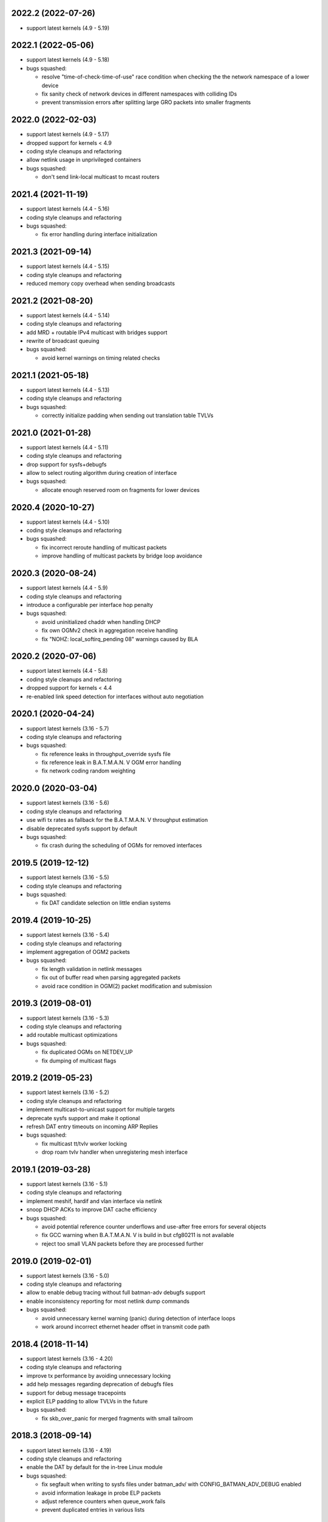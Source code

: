.. SPDX-License-Identifier: GPL-2.0

2022.2 (2022-07-26)
===================

* support latest kernels (4.9 - 5.19)

2022.1 (2022-05-06)
===================

* support latest kernels (4.9 - 5.18)
* bugs squashed:

  - resolve "time-of-check-time-of-use" race condition when checking the
    the network namespace of a lower device
  - fix sanity check of network devices in different namespaces with
    colliding IDs
  - prevent transmission errors after splitting large GRO packets into
    smaller fragments

2022.0 (2022-02-03)
===================

* support latest kernels (4.9 - 5.17)
* dropped support for kernels < 4.9
* coding style cleanups and refactoring
* allow netlink usage in unprivileged containers
* bugs squashed:

  - don't send link-local multicast to mcast routers

2021.4 (2021-11-19)
===================

* support latest kernels (4.4 - 5.16)
* coding style cleanups and refactoring
* bugs squashed:

  - fix error handling during interface initialization

2021.3 (2021-09-14)
===================

* support latest kernels (4.4 - 5.15)
* coding style cleanups and refactoring
* reduced memory copy overhead when sending broadcasts

2021.2 (2021-08-20)
===================

* support latest kernels (4.4 - 5.14)
* coding style cleanups and refactoring
* add MRD + routable IPv4 multicast with bridges support
* rewrite of broadcast queuing
* bugs squashed:

  - avoid kernel warnings on timing related checks

2021.1 (2021-05-18)
===================

* support latest kernels (4.4 - 5.13)
* coding style cleanups and refactoring
* bugs squashed:

  - correctly initialize padding when sending out translation table TVLVs

2021.0 (2021-01-28)
===================

* support latest kernels (4.4 - 5.11)
* coding style cleanups and refactoring
* drop support for sysfs+debugfs
* allow to select routing algorithm during creation of interface
* bugs squashed:

  - allocate enough reserved room on fragments for lower devices

2020.4 (2020-10-27)
===================

* support latest kernels (4.4 - 5.10)
* coding style cleanups and refactoring
* bugs squashed:

  - fix incorrect reroute handling of multicast packets
  - improve handling of multicast packets by bridge loop avoidance

2020.3 (2020-08-24)
===================

* support latest kernels (4.4 - 5.9)
* coding style cleanups and refactoring
* introduce a configurable per interface hop penalty
* bugs squashed:

  - avoid uninitialized chaddr when handling DHCP
  - fix own OGMv2 check in aggregation receive handling
  - fix "NOHZ: local_softirq_pending 08" warnings caused by BLA

2020.2 (2020-07-06)
===================

* support latest kernels (4.4 - 5.8)
* coding style cleanups and refactoring
* dropped support for kernels < 4.4
* re-enabled link speed detection for interfaces without auto negotiation

2020.1 (2020-04-24)
===================

* support latest kernels (3.16 - 5.7)
* coding style cleanups and refactoring
* bugs squashed:

  - fix reference leaks in throughput_override sysfs file
  - fix reference leak in B.A.T.M.A.N. V OGM error handling
  - fix network coding random weighting

2020.0 (2020-03-04)
===================

* support latest kernels (3.16 - 5.6)
* coding style cleanups and refactoring
* use wifi tx rates as fallback for the B.A.T.M.A.N. V throughput estimation
* disable deprecated sysfs support by default
* bugs squashed:

  - fix crash during the scheduling of OGMs for removed interfaces

2019.5 (2019-12-12)
===================

* support latest kernels (3.16 - 5.5)
* coding style cleanups and refactoring
* bugs squashed:

  - fix DAT candidate selection on little endian systems

2019.4 (2019-10-25)
===================

* support latest kernels (3.16 - 5.4)
* coding style cleanups and refactoring
* implement aggregation of OGM2 packets
* bugs squashed:

  - fix length validation in netlink messages
  - fix out of buffer read when parsing aggregated packets
  - avoid race condition in OGM(2) packet modification and submission

2019.3 (2019-08-01)
===================

* support latest kernels (3.16 - 5.3)
* coding style cleanups and refactoring
* add routable multicast optimizations
* bugs squashed:

  - fix duplicated OGMs on NETDEV_UP
  - fix dumping of multicast flags

2019.2 (2019-05-23)
===================

* support latest kernels (3.16 - 5.2)
* coding style cleanups and refactoring
* implement multicast-to-unicast support for multiple targets
* deprecate sysfs support and make it optional
* refresh DAT entry timeouts on incoming ARP Replies
* bugs squashed:

  - fix multicast tt/tvlv worker locking
  - drop roam tvlv handler when unregistering mesh interface

2019.1 (2019-03-28)
===================

* support latest kernels (3.16 - 5.1)
* coding style cleanups and refactoring
* implement meshif, hardif and vlan interface via netlink
* snoop DHCP ACKs to improve DAT cache efficiency
* bugs squashed:

  - avoid potential reference counter underflows and use-after free errors for
    several objects
  - fix GCC warning when B.A.T.M.A.N. V is build in but cfg80211 is not
    available
  - reject too small VLAN packets before they are processed further

2019.0 (2019-02-01)
===================

* support latest kernels (3.16 - 5.0)
* coding style cleanups and refactoring
* allow to enable debug tracing without full batman-adv debugfs support
* enable inconsistency reporting for most netlink dump commands
* bugs squashed:

  - avoid unnecessary kernel warning (panic) during detection of interface loops
  - work around incorrect ethernet header offset in transmit code path

2018.4 (2018-11-14)
===================

* support latest kernels (3.16 - 4.20)
* coding style cleanups and refactoring
* improve tx performance by avoiding unnecessary locking
* add help messages regarding deprecation of debugfs files
* support for debug message tracepoints
* explicit ELP padding to allow TVLVs in the future
* bugs squashed:

  - fix skb_over_panic for merged fragments with small tailroom

2018.3 (2018-09-14)
===================

* support latest kernels (3.16 - 4.19)
* coding style cleanups and refactoring
* enable the DAT by default for the in-tree Linux module
* bugs squashed:

  - fix segfault when writing to sysfs files under batman_adv/ with
    CONFIG_BATMAN_ADV_DEBUG enabled
  - avoid information leakage in probe ELP packets
  - adjust reference counters when queue_work fails
  - prevent duplicated entries in various lists


2018.2 (2018-07-10)
===================

* support latest kernels (3.16 - 4.18)
* dropped support for kernels < 3.16 (note the removed build directory)
* coding style cleanups and refactoring
* avoid old nodes disabling multicast optimizations completely
* disable ethtool based B.A.T.M.A.N. V speed detection for virtual interfaces
* enable B.A.T.M.A.N. V compilation by default
* disable debugfs support by default
* bugs squashed:

  - fix TT sync flags for intermediate TT responses
  - avoid race in TT TVLV allocator helper
  - prevent TT request storms by not sending inconsistent TT TVLVs
  - fix best gw refcnt after netlink dump
  - adjust debugfs paths for interfaces after a namechange
  - fix single entry TT non-sync flag storage
  - fix multicast TT issues with bogus ROAM flags
  - work around insufficient memory initialization in cfg80211's station info

2018.1 (2018-04-25)
===================

* support latest kernels (3.2 - 4.17)
* coding style cleanups and refactoring
* add DAT cache and multicast flags netlink support
* avoid redundant multicast TT entries
* bugs squashed:

  - update data pointers after skb_cow()
  - fix header size check in batadv_dbg_arp()
  - fix skbuff rcsum on packet reroute
  - fix multicast-via-unicast transmission with AP isolation
  - fix packet loss for broadcasted DHCP packets to a server
  - fix multicast packet loss with a single WANT_ALL_IPV4/6 flag

2018.0 (2018-02-26)
===================

* support latest kernels (3.2 - 4.16)
* coding style cleanups and refactoring
* mark licenses clearer, change UAPI header from ISC to MIT
* bugs squashed:

  - fix packet checksum handling in receive path
  - fix handling of large number of interfaces
  - fix netlink dumping of gateways and BLA claims+backbones

2017.4 (2017-12-05)
===================

* support latest kernels (3.2 - 4.15)
* coding style cleanups and refactoring
* documentation cleanup
* bugs squashed:

  - avoid spurious warnings from bat_v neigh_cmp implementation
  - fix check of gateway availability in B.A.T.M.A.N. V
  - fix locking for bidirectional TQ check counters
  - remove leak of stack bits in fragmentation header priority


2017.3 (2017-09-28)
===================

* support latest kernels (3.2 - 4.14)
* coding style cleanups and refactoring
* bugs squashed:

  - fix TT sync flag inconsistencies
  - ignore invalid throughput values from wifi interfaces


2017.2 (2017-07-28)
===================

* support latest kernels (3.2 - 4.13)
* avoid bridge loop detection mac addresses in translation tables
* coding style cleanups and refactoring
* bugs squashed:

  - ignore invalid throughput values from wifi interfaces


2017.1 (2017-05-23)
===================

* support latest kernels (3.2 - 4.12)
* bridge loop avoidance improvements for various corner cases
* reduction of maximum fragment size
* coding style cleanups and refactoring
* bugs squashed:

  - fix rx packet/bytes stats on local DAT ARP reply


2017.0.1 (2017-03-07)
=====================

* support latest kernels (3.2 - 4.11)
* bugs squashed:

  - avoid API incompatibilities with new EWMA implementation
  - generate equally size fragments to reduce chance of padding or MTU problems
  - fix initialization of gateway sel class when BATMAN_V is compiled in


2017.0 (2017-02-28)
===================

* support latest kernels (3.2 - 4.11)
* remove bridge loop avoidance addresses from translation table
* allow to build B.A.T.M.A.N. V without cfg80211 integration on Linux < 3.16
* coding style cleanups and refactoring
* bugs squashed:

  - fix interface reference counter on fragmentation errors
  - avoid double free on fragment merge error
  - fix support for up to 16 fragments
  - fix build of multicast compatibility code on some architectures


2016.5 (2016-12-15)
===================

* support latest kernels (3.2 - 4.10)
* change installation path back to $INSTALL_MOD_DIR/updates/net/batman-adv
* add simple (re)broadcast avoidance
* reduce multicast TT and TVLV update delays under B.A.T.M.A.N. V
* support B.A.T.M.A.N. V throughput detection when using VLANs on top of WiFi
* improve documentation of sysfs and debugfs files
* coding style cleanups and refactoring
* bugs squashed:

  - detect missing primaryif during tp_send as error
  - fix re-adding of previously removed interfaces via rtnetlink
  - fix rare race conditions on interface removal
  - handle allocation error when generating TT responses


2016.4 (2016-10-27)
===================

* support latest kernels (3.2 - 4.9)
* add GW selection algorithm for B.A.T.M.A.N. V
* add support for querying most tables/lists via netlink
* adjusted device modifications for easier handling via rtnl (ip-link)
* disabled (bad) debugfs support in network namespaces
* add improved compat-patches support (note the new build directory)
* reduced translation table memory consumption
* coding style cleanups and refactoring
* bugs squashed:

  - avoid locking problems when modifying interfaces
  - fix sysfs errors on fast device deletion/creation events
  - add missing memory barriers for neighbor list modifications
  - fix tpmeter debug log output


2016.3 (2016-09-01)
===================

* support latest kernels (3.2 - 4.8)
* multicast optimization support for bridged setups
* initial, limited support for batman-adv netlink family
* throughput meter implementation
* support for frame priority in fragment packets
* kernel doc updates and coding style cleanups
* bugs squashed:

  - fix (re-)initialization of ELP tweaking options
  - fix elp packet data reservation
  - fix nullptr dereference after using vlan_insert_tag
  - fix various reference counting bugs in bonding, bla, tt and
    originator code
  - fix speedy join in gateway client mode


2016.2 (2016-06-09)
===================

* support latest kernels (3.2 - 4.7)
* initial, limited support for network namespaces
* kernel doc updates and coding style cleanups
* cleanup of legacy kernel compat code
* support for detection and reporting of complex bridge loops
* bugs squashed:

  - fix some TT issues: double free for full table request structs
    (created problems on multi-core systems) and a double put of VLAN
    objects
  - fix various B.A.T.M.A.N. V issues: fix mac address after address
    change, ELP orig address on secondary interfaces, null pointer
    dereference in metric comparison, refcount issues, ...
  - fix skb deref after transmission
  - avoid duplicate neigh_node additions
  - replace WARN with rate limited output on non-existing VLAN
  - fix ICMP RR ethernet header access after skb_linearize
  - fix memleak of untagged vlan when removing interface via rtnl-link
  - fix build against Debian Stretch kernels


2016.1 (2016-04-21)
===================

* support latest kernels (3.2 - 4.6)
* drop support for older kernels 2.6.29 - 3.1
* B.A.T.M.A.N. V routing algorithm support
* kernel doc updates and coding style cleanups
* conversion to the kref based reference counting framework
* bugs squashed:

  - fix endless loop in bat-on-bat netdevice check when using veth
  - fix various reference counting issues
  - init neigh node last seen field
  - fix integer overflow in batadv_iv_ogm_calc_tq
  - fix broadcast/ogm queue limit on a removed interface
  - fix DAT candidate selection to use VID
  - fix unexpected free of bcast_own on add_if error
  - check skb size before using encapsulated ETH+VLAN header


2016.0 (2016-01-19)
===================

* support latest kernels (2.6.29 - 4.5)
* add list of unique single hop neighbors and export it via debugfs
* massive kernel doc updates and coding style cleanups
* redesign/fix RCU handling when cleaning up to avoid bad memory access
* increase bridge loop avoidance wait time to 60 seconds
* remove bridge loop avoidance state when it gets disabled
* support for interfaces which switch from non-ethernet to ethernet mode
* bugs squashed:

  - fix lockdep splat when doing mcast_free or batadv_tlv_container_remove
  - fix invalid memory access when shrinking buffer for the OGM-return-rate
    measurement on interface removal


2015.2 (2015-11-23)
===================

* support latest kernels (2.6.29 - 4.4)
* cleanup of coding style and kernel docs
* fix includes in various files
* add lower layer head/tail room to avoid problems when slave devices
  encapsulate packets and have not enough space available
* fix hard_header_len which allows sending packets shorter than 64byte
* Remove obsolete deleted attribute for gateway node to simplify
  code and avoid delayed free of structures referenced by the gateway
* Add lockdep asserts to find locking problems
* bugs squashed:

  - Fix gw_bandwidth calculation on 32 bit systems
  - prevent potential hlist double deletion
  - fix soft interface access on unload
  - fix invalid stack access in DAT
  - lock CRC access in bridge loop avoidance
  - fix TT client duplicate detection with VLANs
  - fix excess VLANs in TT requests
  - avoid keeping false temporary TT entries
  - fix TT speedy join for DAT cache replies
  - fix TT memory leak on add with invalid VLAN


2015.1 (2015-08-04)
===================

* support latest kernels (2.6.29 - 4.2)
* cleanup of coding style
* cleanup of the compatibility layer
* convert to the Linux source directory structure
* adjust default configuration

  - disable network coding
  - enable bridge loop avoidance

* bugs squashed:

  - avoid DAT to mess up local LAN state
  - fix race conditions in DAT/NC/TT/MCAST TVLV handlers
  - fix build system POSIX compatibility
  - fix gateway selection in fast connection (1) gw_mode
  - fix initialization of detected gateway, which caused hangs on unloads
  - fix race conditions in the translation table
  - fix kernel crash due to missing NULL checks in vlan handlers
  - fix potentially broken header access by multicast optimization
  - fix broadcast packets cleanup for purged outgoing interface


2015.0 (2015-04-28)
===================

* support latest kernels (2.6.29 - 4.1)
* cleanup of coding style and add kerneldoc
* bugs squashed:
  - fix incorrect lockdep warning in network coding
  - fix condition when bonding should be used
  - fix support of bridged batman-adv devices with kernel < 2.6.39


2014.4.0 (2015-01-05)
=====================

* support latest kernels (2.6.29 - 3.19)
* double default hop penalty
* bugs squashed:

  - fix wrong size calculations and out of order support in
    fragmentation (fixes CVE-2014-9428)
  - fix double fetch in RCU for old kernels (<3.9)
  - fix NULL dereference and check in gateway code
  - fix multicast counters
  - fix network coding SKB control block initialization
  - fix last_seen initialization for orig nodes


2014.3.0 (2014-07-21)
=====================

* support latest kernels (2.6.29 - 3.16)
* drop QinQ claim frames in bridge loop avoidance
* fix a bogus warning from batadv_is_on_batman_iface()
* removed SET_ETHTOOL_OPS
* style improvements:

  - remove semi-colon after macro definition
  - add blank line between declarations and the rest of the code


2014.2.0 (2014-05-15)
=====================

* support latest kernels (2.6.29 - 3.15)
* add multicast optimization for certain type of multicast networks
  to send data only to nodes actually registered using new TVLVs
  and the translation table
* use ether_addr_copy instead of memcpy
* remove obsolete reset mac headers
* bugs squashed:

  - fix various (reference counting) bugs introduced by the multi
    interface optimization
  - fix a reference count problem when sending fragmented packets
  - count references for originator nodes referenced by gateway
  - fix local TT check for outgoing arp requests in DAT
  - fix TT inconsistencies when VLANs are re-created very fast
  - update TT entries for each VLAN when the MAC address of the
    parent interface is changed
  - improve documentation of DAT, TT and general kerneldoc


2014.1.0 (2014-03-13)
=====================

* support latest kernels (2.6.29 - 3.14)
* add mesh wide multi interface optimization, which replaces the old
  interface alternating and bonding features with a new network wide
  implementation
* add mesh wide client isolation based on fwmark by using and
  propagating the new isolation flag in TT
* send every DHCP packet as bat-unicast when gateway feature is used
* add new build checks for packet sizes to avoid architecture dependent
  problems
* bugs squashed:

  - deselect current gateway when switching away from client mode
  - fix batman-adv header MTU calculation
  - fix potential paging error for unicast transmissions
  - fix vlan refcounter imbalance on failure paths
  - fix TT-TVLV parsing and a TVLV leak
  - fix TT CRC computation by ensuring byte order
  - fix function names, paranthesis, comments, warnings, chachacha ...


2014.0.0 (2014-01-04)
=====================

* support latest kernels (2.6.29 - 3.13)
* This release contains major rework to allow better backward compatibility
  in the future. Unfortunately these changes require a bump of the compat
  version to 15, making this and future releases incompatible to the previous
  releases.
* add TVLV container infrastructure for OGMs and TT packets
* remove vis functionality (replaced by userspace tool alfred)
* reorder packet types and flags in packet types
* move some packet members (gw flags, TT, ...) into TVLV containers
* rewrite the fragementation code for more fragments (up to 16), more
  general usage (not only unicast packets) and reassembly on the way
* add VLAN awareness to TT, DAT and AP isolation
* use CRC32 instead of CRC16 for TT
* generalize many functions (neighbor comparison, etc) to prepare
  code-sharing of BATMAN IV and BATMAN V
* set SKB priority according to content (for correct WMM classification)
* add a dummy soft-interface rx mode handler to allow static multicast
  listeners
* bugs squashed:

  - various packet alignment and size fixes (especially on ARM)
  - white space, typos, kernel doc, etc
  - improve backward compatibility code


2013.4.0 (2013-10-13)
=====================

* support latest kernels (2.6.29 - 3.12)
* bugs squashed:

  - fix potential kernel paging errors for unicast transmissions
  - fix network coding initialization for multiple soft interfaces
  - fix BLA VLAN handling regression
  - improve backward compatibility code


2013.3.0 (2013-07-20)
=====================

* support latest kernels (2.6.29 - 3.11)
* send each broadcast only once on non-wireless interfaces
* change VID handling to prepare enhanced VLAN features
* bugs squashed:

  - forward late OGMs from best next hop
  - avoid double free of bat_counters
  - fix rcu barrier miss
  - use the proper header len when checking the TTVN
  - make DAT drop ARP requests targeting local clients

* style improvements, code moving and refactoring


2013.2.0 (2013-04-20)
=====================

* support latest kernels (2.6.29 - 3.10)
* add network coding feature
* add rtnl interface configuration support
* fix rtnl and sysfs locking issue
* avoid duplicate interface enslaving
* bugs squashed:

  - verify tt len to not exceed packet len
  - fix identification of own mac addresses

* style improvements (change seq_printf to seq_puts)


2013.1.0 (2013-03-02)
=====================

* support latest kernels (2.6.29 - 3.9)
* add lots of kerneldoc in types.h
* clean up (kerneldoc alignment, group tt definitions, renaming, ...)
* TT improvements:

  - add CRC to debugging tables
  - ignore multicast addresses
  - reduce local TT timeout from 1 hour to 10 minutes

* Initialize lockdep class keys for hashes
* unbloat bat_priv if debug is not enabled
* bugs squashed

  - fix possible sysfs/rtnl deadlock when deregistering
  - fix some DAT bugs (skb leak, invalid MAC addresses, NULL pointer dereference)


2013.0.0 (2013-01-12)
=====================

* support latest kernels (2.6.29 - 3.8)
* cleanup of coding style and add kerneldoc
* add new distributed ARP table feature to cache ARP entries
* remove __packed attribute whenever possible to allow better compiler
  optimizations
* use kernel-registered BATMAN Ethernet type
* block ECTP traffic to remove integration problems when using BLA
* allow roaming multiple times in TT
* bugs squashed

  - fix lockdeps for interfaces
  - disallow batman-over-batman configurations
  - various BLA fixes (wait at startup, hashing, duplist, ...)
  - fix TT roaming cases
  - fix TT packet rerouting
  - fix TT flags handling
  - fix speedy join/BLA interaction bug
  - fix random jitter calculation


2012.4.0 (2012-10-29)
=====================

* support latest kernels (2.6.29 - 3.7)
* cleanup of coding style
* integration of remaining packet counters in ethtool statistic
* speedy join of new non-mesh clients based on broadcast packets
* added bridge loop avoidance backbone gateway debugfs table
* workaround for kernel bug when running on top of vlan device
* bugs squashed

  - announcement of own MAC address after modification
  - wrong counting of received OGMs on x86
  - route flapping in multiple interfaces setup
  - receiving of translation table requests for foreign nodes
  - invalid memory access after failure during the interface appending
  - wrong calculation of packet crc which lead to dropping of broadcast
    packets when bridge loop avoidance is enabled


2012.3.0 (2012-08-19)
=====================

* support latest kernels (2.6.29 - 3.6)
* added namespace-like prefix for all batman-adv symbols
* integrated extended statistic support using ethtool
* important bugs fixed

  - correct endianness for translation table crc
  - avoid race condition in translation table replacements
  - ensure gateway gets selected
  - allow broadcasts with enabled AP isolation
  - fix vis output for multiple interface configurations
  - fix race condition during adds in hashes
  - fix dropped DHCP packets with enabled bridge loop avoidance and gateway
    support
  - don't leak information through uninitialized packets fields


2012.2.0 (2012-06-12)
=====================

* support latest kernels (2.6.29 - 3.5)
* cleanup of coding style (use of named constants instead of values, refactored
  code to reduce readability, replace bitarrays with kernel functionality, ...)
* tweaking hop penalty to reduce route flapping
* enhanced the framework to support multiple routing algorithms
* reimplemented the bridge loop avoidance with support for multiple active
  backbone gateways
* some bugs fixed (translation table flag handling, correct unicast rerouting,
  endianness fixed for translation table crc, avoid of routing loops by being
  strict on forwarded ogms, ...)


2012.1.0 (2012-03-30)
=====================

* support latest kernels (2.6.29 - 3.4)
* makefile rewrite (install target, cleanups, new selection system for features)
* cleanup of coding style (explicit marking of common headers, common unit for
  time specific defines, ...)
* Added framework to switch between different routing algorithms
* some bugs fixes (distinguish between wrap-around ttvn and uninitialized ttvn
  value, ...)


2012.0.0 (2012-02-05)
=====================

* support latest kernels (2.6.29 - 3.3)
* Fix bat_socket_read memory corruption (CVE-2011-4604)
* Cleanup of gateway handling code
* many bugs (hang when softif creation fails, memory leaks when hashes
  table cannot be filled, wrong filter for missed ogms, many smaller
  translation table problems, ...) fixed


2011.4.0 (2011-11-13)
=====================

* support latest kernels (2.6.29 - 3.2)
* starting of code refactoring to support multiple protocol versions
* added support for AP-isolation to prevent non-mesh WIFI clients to talk to
  each other over the mesh
* some bugs (memory leaks in the translation table, wrong initialization of
  ethernet addresses of translation table entries, ...) squashed


2011.3.1 (2011-10-18)
=====================

* don't send all packets to selected gateway as broadcast
* prevent translation table corruptions caused by uninitialized memory and
  invalid sizes send through client announcement mechanism


2011.3.0 (2011-08-21)
=====================

* support latest kernels (2.6.29 - 3.1)
* remove compat code for < 2.6.29
* cleanup of coding style
* improve client and roaming announcement mechanisms
* add framework to inform userspace of gateway changes using uevent
* improve gateway handling to filter out incoming DHCP renewal requests
* many bugs (acceptance of delayed rebroadcasts, unsigned char on powerpc used
  to store -1, ...) squashed


2011.2.0 (2011-06-19)
=====================

* support latest kernels (2.6.21 - 3.0)
* cleanup of coding style
* rename of HNA to TT
* support for multi vlan in bridge loop detection
* many bug fixes (rcu protection of router/primary_if/softif_neigh,
  race condition in TQ calculation, deadlock when creating new mesh
  interfaces, ...)


2011.1.0 (2011-04-17)
=====================

* support latest kernels (2.6.21 - 2.6.39)
* cleanup of coding style
* removal of the big orig_hash lock and usage of fine grained locking
* many bug fixes (fragmented packets linearisation, fragments numbering,
  verification of added interfaces, ...)


2011.0.0 (2011-01-29)
=====================

* support latest kernels (2.6.21 - 2.6.38)
* conversion of reference counting to kref
* allow merging and refragmentation of unicast packets during transfers
* add softif bridge loop detection
* make hop_penalty configurable through sysfs
* reimplement most of the batman-adv hash functionality
* support for optimized DHCP based gateway selection
* cleanup of the sysfs code


2010.2.0 (2010-11-21)
=====================

* support latest kernels (2.6.21 - 2.6.37)
* further cleanup of coding style
* new rcu and referenced based interface management
* support for multiple mesh clouds
* create packets directly in socket buffers
* add layer2 unicast packet fragmentation
* usage of optimised kernel functionality for ogm counting
* many bugs (false warnings, processing of big ogms, ...) squashed


2010.1.0 (2010-09-04)
=====================

* support latest kernels (2.6.21 - 2.6.36)
* further cleanup of coding style
* recording of routes for batman icmp messages
* move of complex sysfs files to debugfs
* change output of all sysfs files to single-value-only
* reintroduce virtual file for the debug log
* bonding and alternating added
* add ttl to broadcasts
* change all sequence numbers to 32 bit
* show last-seen in originator table
* many bugs (rounding issues, locking, netdev event handler, ...) squashed


2010.0.0 (2010-06-18)
=====================

* support latest kernels (2.6.21 - 2.6.35)
* further code refactoring and cleaning for coding style
* move from procfs based configuration to sysfs
* reorganized sequence number handling
* limit queue lengths for batman and broadcast packets
* many bugs (endless loop and rogue packets on shutdown, wrong tcpdump output,
  missing frees in error situations, sleeps in atomic contexts) squashed


0.2.1 (2010-03-21)
==================

* support latest kernels (2.6.20 - 2.6.33)
* receive packets directly using skbs, remove old sockets and threads
* fix various regressions in the vis server
* don't disable interrupts while sending
* replace internal logging mechanism with standard kernel logging
* move vis formats into userland, one general format remains in the kernel
* allow MAC address to be set, correctly initialize them
* code refactoring and cleaning for coding style
* many bugs (null pointers, locking, hash iterators) squashed


0.2 (2009-11-07)
================

* support latest kernels (2.6.20 - 2.6.31)
* temporary routing loops / TTL code bug / ghost entries in originator table fixed
* internal packet queue for packet aggregation & transmission retry (ARQ)
  for payload broadcasts added
* interface detection converted to event based handling to avoid timers
* major linux coding style adjustments applied
* all kernel version compatibility functions has been moved to compat.h
* use random ethernet address generator from the kernel
* /sys/module/batman_adv/version to export kernel module version
* vis: secondary interface export for dot draw format + JSON output format added
* many bugs (alignment issues, race conditions, deadlocks, etc) squashed


0.1 (2008-12-28)
================

* support latest kernels (2.6.20 - 2.6.28)
* LOTS of cleanup: locking, stack usage, memory leaks
* Change Ethertype from 0x0842 to 0x4305
  unregistered at IEEE, if you want to sponsor an official Ethertype ($2500)
  please contact us


0.1-beta (2008-05-05)
=====================

* layer 2 meshing based on BATMAN TQ algorithm in kernelland
* operates on any ethernet like interface
* supports IPv4, IPv6, DHCP, etc
* is controlled via /proc/net/batman-adv/
* bridging via brctl is supported
* interface watchdog (interfaces can be (de)activated dynamically)
* offers integrated vis server which meshes/syncs with other vis servers in range
